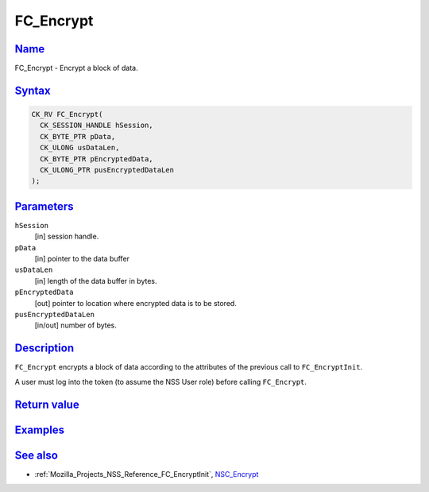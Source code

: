.. _Mozilla_Projects_NSS_Reference_FC_Encrypt:

FC_Encrypt
==========

`Name <#name>`__
~~~~~~~~~~~~~~~~

.. container::

   FC_Encrypt - Encrypt a block of data.

`Syntax <#syntax>`__
~~~~~~~~~~~~~~~~~~~~

.. container::

   .. code:: eval

      CK_RV FC_Encrypt(
        CK_SESSION_HANDLE hSession,
        CK_BYTE_PTR pData,
        CK_ULONG usDataLen,
        CK_BYTE_PTR pEncryptedData,
        CK_ULONG_PTR pusEncryptedDataLen
      );

`Parameters <#parameters>`__
~~~~~~~~~~~~~~~~~~~~~~~~~~~~

.. container::

   ``hSession``
      [in] session handle.
   ``pData``
      [in] pointer to the data buffer
   ``usDataLen``
      [in] length of the data buffer in bytes.
   ``pEncryptedData``
      [out] pointer to location where encrypted data is to be stored.
   ``pusEncryptedDataLen``
      [in/out] number of bytes.

`Description <#description>`__
~~~~~~~~~~~~~~~~~~~~~~~~~~~~~~

.. container::

   ``FC_Encrypt`` encrypts a block of data according to the attributes of the previous call to
   ``FC_EncryptInit``.

   A user must log into the token (to assume the NSS User role) before calling ``FC_Encrypt``.

.. _return_value:

`Return value <#return_value>`__
~~~~~~~~~~~~~~~~~~~~~~~~~~~~~~~~

.. container::

`Examples <#examples>`__
~~~~~~~~~~~~~~~~~~~~~~~~

.. container::

.. _see_also:

`See also <#see_also>`__
~~~~~~~~~~~~~~~~~~~~~~~~

.. container::

   -  :ref:`Mozilla_Projects_NSS_Reference_FC_EncryptInit`, `NSC_Encrypt </en-US/NSC_Encrypt>`__